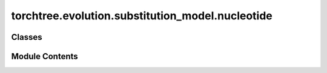 torchtree.evolution.substitution_model.nucleotide
=================================================

.. py:module:: torchtree.evolution.substitution_model.nucleotide


Classes
-------

.. autoapisummary::

   torchtree.evolution.substitution_model.nucleotide.JC69
   torchtree.evolution.substitution_model.nucleotide.HKY
   torchtree.evolution.substitution_model.nucleotide.GTR


Module Contents
---------------

.. py:class:: JC69(id_: torchtree.typing.ID)

   Bases: :py:obj:`torchtree.evolution.substitution_model.abstract.SubstitutionModel`


   Parametric model.

   A Model can contain parameters and models and can monitor any
   changes. A Model is the building block of more complex models. This
   class is abstract.


   .. py:property:: frequencies
      :type: torch.Tensor



   .. py:property:: rates
      :type: Union[torch.Tensor, list[torch.Tensor]]



   .. py:method:: p_t(branch_lengths: torch.Tensor) -> torch.Tensor

      Calculate transition probability matrices.

      :param branch_lengths: tensor of branch lengths [B,K]
      :return: tensor of probability matrices [B,K,4,4]



   .. py:method:: q() -> torch.Tensor


   .. py:method:: handle_model_changed(model, obj, index)


   .. py:method:: handle_parameter_changed(variable, index, event)


   .. py:method:: cuda(device: Optional[Union[int, torch.device]] = None) -> None

      Move tensors to CUDA using torch.cuda.



   .. py:method:: cpu() -> None

      Move tensors to CPU memory using ~torch.cpu.



   .. py:method:: from_json(data, dic)
      :classmethod:


      Abstract method to create object from a dictionary.

      :param dict[str, Any] data: dictionary representation of a torchtree object.
      :param dict[str, Any] dic: dictionary containing other torchtree objects keyed
          by their ID.
      :return: torchtree object.
      :rtype: Any



.. py:class:: HKY(id_: torchtree.typing.ID, kappa: torchtree.core.abstractparameter.AbstractParameter, frequencies: torchtree.core.abstractparameter.AbstractParameter)

   Bases: :py:obj:`torchtree.evolution.substitution_model.abstract.SymmetricSubstitutionModel`


   Parametric model.

   A Model can contain parameters and models and can monitor any
   changes. A Model is the building block of more complex models. This
   class is abstract.


   .. py:property:: rates
      :type: Union[torch.Tensor, list[torch.Tensor]]



   .. py:property:: kappa
      :type: torch.Tensor



   .. py:method:: handle_model_changed(model, obj, index)


   .. py:method:: handle_parameter_changed(variable, index, event)


   .. py:method:: p_t_analytical(branch_lengths: torch.Tensor) -> torch.Tensor
      :abstractmethod:



   .. py:method:: q() -> torch.Tensor


   .. py:method:: from_json(data, dic)
      :classmethod:


      Abstract method to create object from a dictionary.

      :param dict[str, Any] data: dictionary representation of a torchtree object.
      :param dict[str, Any] dic: dictionary containing other torchtree objects keyed
          by their ID.
      :return: torchtree object.
      :rtype: Any



.. py:class:: GTR(id_: torchtree.typing.ID, rates: torchtree.core.abstractparameter.AbstractParameter, frequencies: torchtree.core.abstractparameter.AbstractParameter)

   Bases: :py:obj:`torchtree.evolution.substitution_model.abstract.SymmetricSubstitutionModel`


   Parametric model.

   A Model can contain parameters and models and can monitor any
   changes. A Model is the building block of more complex models. This
   class is abstract.


   .. py:property:: rates
      :type: Union[torch.Tensor, list[torch.Tensor]]



   .. py:method:: handle_model_changed(model, obj, index)


   .. py:method:: handle_parameter_changed(variable, index, event)


   .. py:method:: q() -> torch.Tensor


   .. py:method:: from_json(data, dic)
      :classmethod:


      Abstract method to create object from a dictionary.

      :param dict[str, Any] data: dictionary representation of a torchtree object.
      :param dict[str, Any] dic: dictionary containing other torchtree objects keyed
          by their ID.
      :return: torchtree object.
      :rtype: Any



